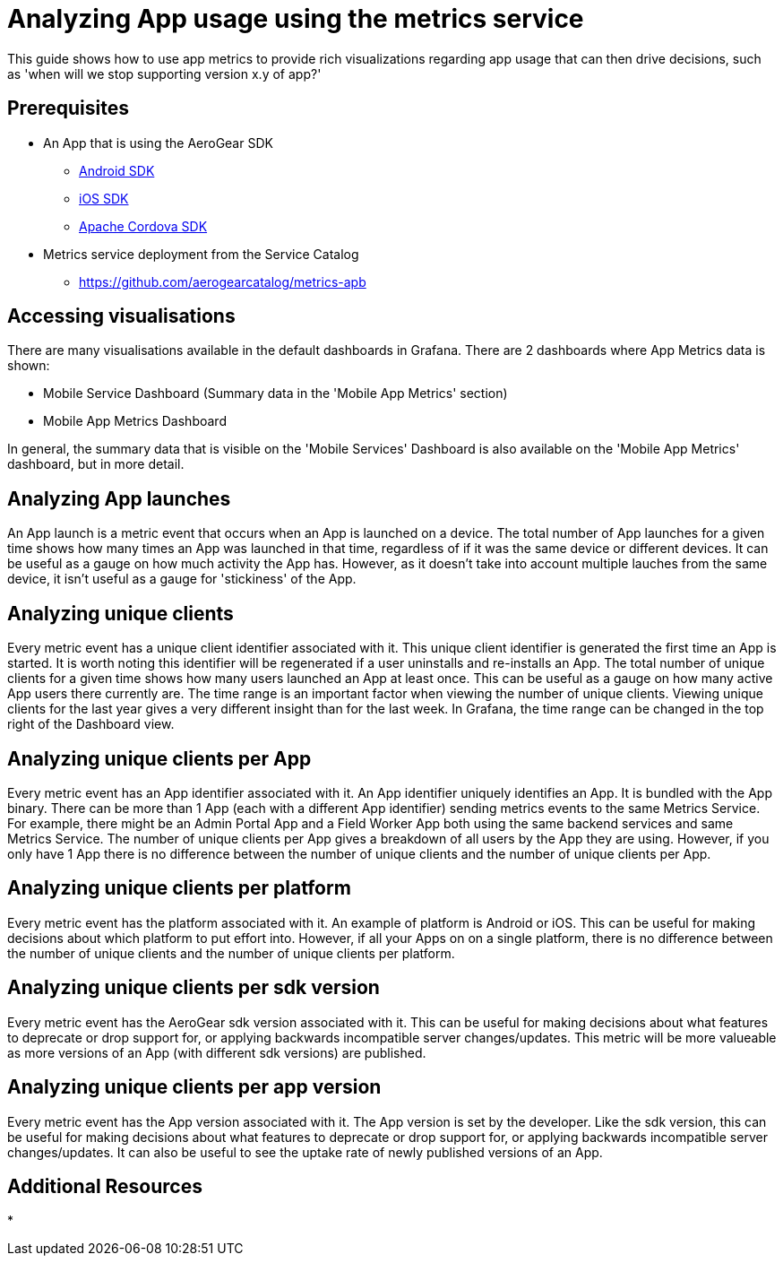= Analyzing App usage using the metrics service

This guide shows how to use app metrics to provide rich visualizations regarding app usage that can then drive decisions, such as 'when will we stop supporting version x.y of app?'

[discrete]
== Prerequisites

* An App that is using the AeroGear SDK
** link:https://github.com/aerogear/aerogear-android-sdk[Android SDK]
** link:https://github.com/aerogear/aerogear-ios-sdk/[iOS SDK]
** link:https://github.com/aerogear/aerogear-js-sdk/[Apache Cordova SDK]
* Metrics service deployment from the Service Catalog
** https://github.com/aerogearcatalog/metrics-apb

[discrete]
== Accessing visualisations

There are many visualisations available in the default dashboards in Grafana.
There are 2 dashboards where App Metrics data is shown:

* Mobile Service Dashboard (Summary data in the 'Mobile App Metrics' section)
* Mobile App Metrics Dashboard

In general, the summary data that is visible on the 'Mobile Services' Dashboard is also available on the 'Mobile App Metrics' dashboard, but in more detail.

[discrete]
== Analyzing App launches

An App launch is a metric event that occurs when an App is launched on a device.
The total number of App launches for a given time shows how many times an App was launched in that time, regardless of if it was the same device or different devices.
It can be useful as a gauge on how much activity the App has.
However, as it doesn't take into account multiple lauches from the same device, it isn't useful as a gauge for 'stickiness' of the App.

[discrete]
== Analyzing unique clients

Every metric event has a unique client identifier associated with it.
This unique client identifier is generated the first time an App is started.
It is worth noting this identifier will be regenerated if a user uninstalls and re-installs an App.
The total number of unique clients for a given time shows how many users launched an App at least once.
This can be useful as a gauge on how many active App users there currently are.
The time range is an important factor when viewing the number of unique clients.
Viewing unique clients for the last year gives a very different insight than for the last week.
In Grafana, the time range can be changed in the top right of the Dashboard view.

[discrete]
== Analyzing unique clients per App

Every metric event has an App identifier associated with it.
An App identifier uniquely identifies an App.
It is bundled with the App binary.
There can be more than 1 App (each with a different App identifier) sending metrics events to the same Metrics Service.
For example, there might be an Admin Portal App and a Field Worker App both using the same backend services and same Metrics Service.
The number of unique clients per App gives a breakdown of all users by the App they are using.
However, if you only have 1 App there is no difference between the number of unique clients and the number of unique clients per App.

[discrete]
== Analyzing unique clients per platform

Every metric event has the platform associated with it.
An example of platform is Android or iOS.
This can be useful for making decisions about which platform to put effort into.
However, if all your Apps on on a single platform, there is no difference between the number of unique clients and the number of unique clients per platform.

[discrete]
== Analyzing unique clients per sdk version

Every metric event has the AeroGear sdk version associated with it.
This can be useful for making decisions about what features to deprecate or drop support for, or applying backwards incompatible server changes/updates.
This metric will be more valueable as more versions of an App (with different sdk versions) are published.

[discrete]
== Analyzing unique clients per app version

Every metric event has the App version associated with it.
The App version is set by the developer.
Like the sdk version, this can be useful for making decisions about what features to deprecate or drop support for, or applying backwards incompatible server changes/updates.
It can also be useful to see the uptake rate of newly published versions of an App.

[discrete]
== Additional Resources

* 
